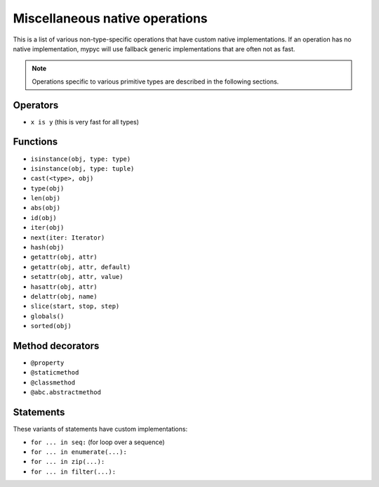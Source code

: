 Miscellaneous native operations
===============================

This is a list of various non-type-specific operations that have
custom native implementations.  If an operation has no native
implementation, mypyc will use fallback generic implementations that
are often not as fast.

.. note::

  Operations specific to various primitive types are described
  in the following sections.

Operators
---------

* ``x is y`` (this is very fast for all types)

Functions
---------

* ``isinstance(obj, type: type)``
* ``isinstance(obj, type: tuple)``
* ``cast(<type>, obj)``
* ``type(obj)``
* ``len(obj)``
* ``abs(obj)``
* ``id(obj)``
* ``iter(obj)``
* ``next(iter: Iterator)``
* ``hash(obj)``
* ``getattr(obj, attr)``
* ``getattr(obj, attr, default)``
* ``setattr(obj, attr, value)``
* ``hasattr(obj, attr)``
* ``delattr(obj, name)``
* ``slice(start, stop, step)``
* ``globals()``
* ``sorted(obj)``

Method decorators
-----------------

* ``@property``
* ``@staticmethod``
* ``@classmethod``
* ``@abc.abstractmethod``

Statements
----------

These variants of statements have custom implementations:

* ``for ... in seq:`` (for loop over a sequence)
* ``for ... in enumerate(...):``
* ``for ... in zip(...):``
* ``for ... in filter(...):``
